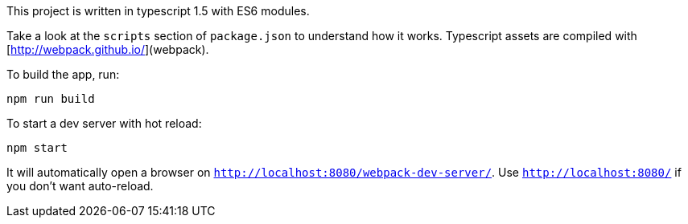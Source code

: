 This project is written in typescript 1.5 with ES6 modules.

Take a look at the `scripts` section of `package.json` to understand how it works.
Typescript assets are compiled with [http://webpack.github.io/](webpack).

To build the app, run:

----
npm run build
----

To start a dev server with hot reload:

----
npm start
----

It will automatically open a browser on `http://localhost:8080/webpack-dev-server/`.
Use `http://localhost:8080/` if you don't want auto-reload.
